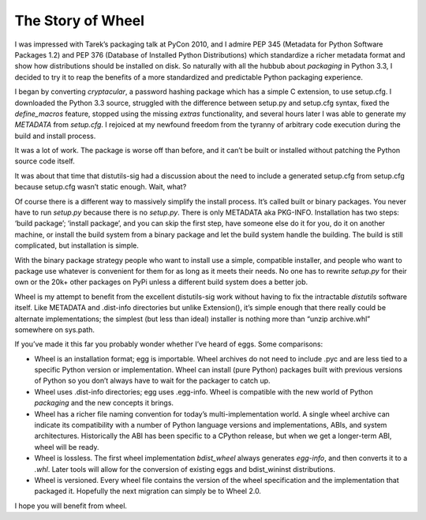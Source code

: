 The Story of Wheel
==================

I was impressed with Tarek’s packaging talk at PyCon 2010, and I
admire PEP 345 (Metadata for Python Software Packages 1.2) and PEP 376
(Database of Installed Python Distributions) which standardize a richer
metadata format and show how distributions should be installed on disk. So
naturally with all the hubbub about `packaging` in Python 3.3, I decided
to try it to reap the benefits of a more standardized and predictable
Python packaging experience.

I began by converting `cryptacular`, a password hashing package which
has a simple C extension, to use setup.cfg. I downloaded the Python 3.3
source, struggled with the difference between setup.py and setup.cfg
syntax, fixed the `define_macros` feature, stopped using the missing
`extras` functionality, and several hours later I was able to generate my
`METADATA` from `setup.cfg`. I rejoiced at my newfound freedom from the
tyranny of arbitrary code execution during the build and install process.

It was a lot of work. The package is worse off than before, and it can’t
be built or installed without patching the Python source code itself.

It was about that time that distutils-sig had a discussion about the
need to include a generated setup.cfg from setup.cfg because setup.cfg
wasn’t static enough. Wait, what?

Of course there is a different way to massively simplify the install
process. It’s called built or binary packages. You never have to run
`setup.py` because there is no `setup.py`. There is only METADATA aka
PKG-INFO. Installation has two steps: ‘build package’; ‘install
package’, and you can skip the first step, have someone else do it
for you, do it on another machine, or install the build system from a
binary package and let the build system handle the building. The build
is still complicated, but installation is simple.

With the binary package strategy people who want to install use a simple,
compatible installer, and people who want to package use whatever is
convenient for them for as long as it meets their needs. No one has
to rewrite `setup.py` for their own or the 20k+ other packages on PyPi
unless a different build system does a better job.

Wheel is my attempt to benefit from the excellent distutils-sig work
without having to fix the intractable `distutils` software itself. Like
METADATA and .dist-info directories but unlike Extension(), it’s
simple enough that there really could be alternate implementations; the
simplest (but less than ideal) installer is nothing more than “unzip
archive.whl” somewhere on sys.path.

If you’ve made it this far you probably wonder whether I’ve heard
of eggs. Some comparisons:

* Wheel is an installation format; egg is importable. Wheel archives do not need to include .pyc and are less tied to a specific Python version or implementation. Wheel can install (pure Python) packages built with previous versions of Python so you don’t always have to wait for the packager to catch up.

* Wheel uses .dist-info directories; egg uses .egg-info. Wheel is compatible with the new world of Python `packaging` and the new concepts it brings.

* Wheel has a richer file naming convention for today’s multi-implementation world. A single wheel archive can indicate its compatibility with a number of Python language versions and implementations, ABIs, and system architectures. Historically the ABI has been specific to a CPython release, but when we get a longer-term ABI, wheel will be ready.

* Wheel is lossless. The first wheel implementation `bdist_wheel` always generates `egg-info`, and then converts it to a `.whl`. Later tools will allow for the conversion of existing eggs and bdist_wininst distributions.

* Wheel is versioned. Every wheel file contains the version of the wheel specification and the implementation that packaged it. Hopefully the next migration can simply be to Wheel 2.0.

I hope you will benefit from wheel.

